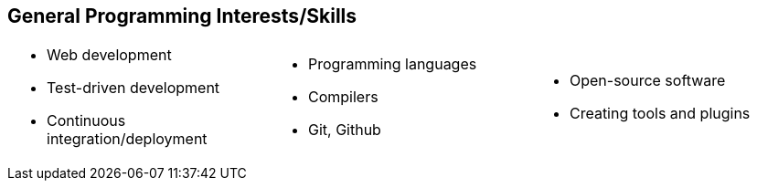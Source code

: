 == General Programming Interests/Skills
[cols="1, 1, 1",frame=none,grid=none]
|===
a|
* Web development
* Test-driven development
* Continuous integration/deployment
a|
* Programming languages
* Compilers
* Git, Github
a|
* Open-source software
* Creating tools and plugins
|===
